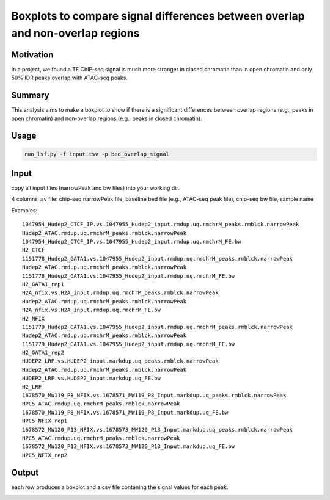 Boxplots to compare signal differences between overlap and non-overlap regions
=====================================

Motivation
^^^^^^^^^^

In a project, we found a TF ChIP-seq signal is much more stronger in closed chromatin than in open chromatin and only 50% IDR peaks overlap with ATAC-seq peaks.

Summary
^^^^^^^

This analysis aims to make a boxplot to show if there is a significant differences between overlap regions (e.g., peaks in open chromatin) and non-overlap regions (e.g., peaks in closed chromatin).

Usage
^^^^^

.. code:: bash

	run_lsf.py -f input.tsv -p bed_overlap_signal


Input
^^^^^

copy all input files (narrowPeak and bw files) into your working dir.

4 columns tsv file: chip-seq narrowPeak file, baseline bed file (e.g., ATAC-seq peak file), chip-seq bw file, sample name

Examples:

::

	1047954_Hudep2_CTCF_IP.vs.1047955_Hudep2_input.rmdup.uq.rmchrM_peaks.rmblck.narrowPeak
	Hudep2_ATAC.rmdup.uq.rmchrM_peaks.rmblck.narrowPeak
	1047954_Hudep2_CTCF_IP.vs.1047955_Hudep2_input.rmdup.uq.rmchrM_FE.bw
	H2_CTCF
	1151778_Hudep2_GATA1.vs.1047955_Hudep2_input.rmdup.uq.rmchrM_peaks.rmblck.narrowPeak
	Hudep2_ATAC.rmdup.uq.rmchrM_peaks.rmblck.narrowPeak
	1151778_Hudep2_GATA1.vs.1047955_Hudep2_input.rmdup.uq.rmchrM_FE.bw
	H2_GATA1_rep1
	H2A_nfix.vs.H2A_input.rmdup.uq.rmchrM_peaks.rmblck.narrowPeak
	Hudep2_ATAC.rmdup.uq.rmchrM_peaks.rmblck.narrowPeak
	H2A_nfix.vs.H2A_input.rmdup.uq.rmchrM_FE.bw
	H2_NFIX
	1151779_Hudep2_GATA1.vs.1047955_Hudep2_input.rmdup.uq.rmchrM_peaks.rmblck.narrowPeak
	Hudep2_ATAC.rmdup.uq.rmchrM_peaks.rmblck.narrowPeak
	1151779_Hudep2_GATA1.vs.1047955_Hudep2_input.rmdup.uq.rmchrM_FE.bw
	H2_GATA1_rep2
	HUDEP2_LRF.vs.HUDEP2_input.markdup.uq_peaks.rmblck.narrowPeak
	Hudep2_ATAC.rmdup.uq.rmchrM_peaks.rmblck.narrowPeak
	HUDEP2_LRF.vs.HUDEP2_input.markdup.uq_FE.bw
	H2_LRF
	1678570_MW119_P8_NFIX.vs.1678571_MW119_P8_Input.markdup.uq_peaks.rmblck.narrowPeak
	HPC5_ATAC.rmdup.uq.rmchrM_peaks.rmblck.narrowPeak
	1678570_MW119_P8_NFIX.vs.1678571_MW119_P8_Input.markdup.uq_FE.bw
	HPC5_NFIX_rep1
	1678572_MW120_P13_NFIX.vs.1678573_MW120_P13_Input.markdup.uq_peaks.rmblck.narrowPeak
	HPC5_ATAC.rmdup.uq.rmchrM_peaks.rmblck.narrowPeak
	1678572_MW120_P13_NFIX.vs.1678573_MW120_P13_Input.markdup.uq_FE.bw
	HPC5_NFIX_rep2



Output
^^^^^^

each row produces a boxplot and a csv file contaning the signal values for each peak.

.. image:: ../../images/signal_test.PNG
	:align: center


